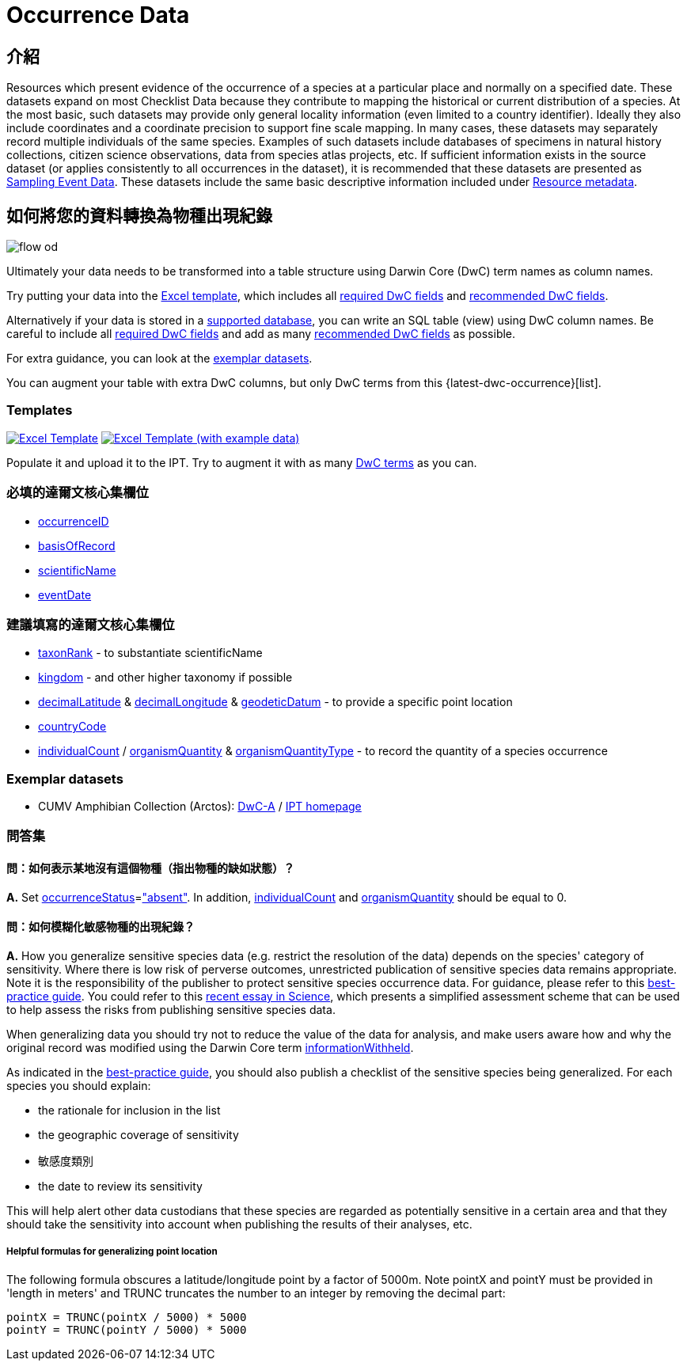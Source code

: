 = Occurrence Data

== 介紹
Resources which present evidence of the occurrence of a species at a particular place and normally on a specified date. These datasets expand on most Checklist Data because they contribute to mapping the historical or current distribution of a species. At the most basic, such datasets may provide only general locality information (even limited to a country identifier). Ideally they also include coordinates and a coordinate precision to support fine scale mapping. In many cases, these datasets may separately record multiple individuals of the same species. Examples of such datasets include databases of specimens in natural history collections, citizen science observations, data from species atlas projects, etc. If sufficient information exists in the source dataset (or applies consistently to all occurrences in the dataset), it is recommended that these datasets are presented as xref:sampling-event-data.adoc[Sampling Event Data]. These datasets include the same basic descriptive information included under xref:resource-metadata.adoc[Resource metadata].

== 如何將您的資料轉換為物種出現紀錄

image::ipt2/flow-od.png[]

Ultimately your data needs to be transformed into a table structure using Darwin Core (DwC) term names as column names.

Try putting your data into the <<Templates,Excel template>>, which includes all <<Required DwC Fields,required DwC fields>> and <<Recommended DwC Fields,recommended DwC fields>>.

Alternatively if your data is stored in a xref:database-connection.adoc[supported database], you can write an SQL table (view) using DwC column names. Be careful to include all <<Required DwC Fields,required DwC fields>> and add as many <<Recommended DwC Fields,recommended DwC fields>> as possible.

For extra guidance, you can look at the <<Exemplar datasets,exemplar datasets>>.

You can augment your table with extra DwC columns, but only DwC terms from this {latest-dwc-occurrence}[list].

=== Templates

link:{attachmentsdir}/downloads/occurrence_ipt_template_v2.xlsx[image:ipt2/excel-template2.png[Excel Template]] link:{attachmentsdir}/downloads/occurrence_ipt_template_v2_example_data.xlsx[image:ipt2/excel-template-data2.png[Excel Template (with example data)]]

Populate it and upload it to the IPT. Try to augment it with as many http://rs.tdwg.org/dwc/terms/[DwC terms] as you can.

=== 必填的達爾文核心集欄位

* https://dwc.tdwg.org/terms/#dwc:occurrenceID[occurrenceID]
* https://dwc.tdwg.org/terms/#dwc:basisOfRecord[basisOfRecord]
* https://dwc.tdwg.org/terms/#dwc:scientificName[scientificName]
* https://dwc.tdwg.org/terms/#dwc:eventDate[eventDate]

=== 建議填寫的達爾文核心集欄位

* https://dwc.tdwg.org/terms/#dwc:taxonRank[taxonRank] - to substantiate scientificName
* https://dwc.tdwg.org/terms/#dwc:kingdom[kingdom] - and other higher taxonomy if possible
* https://dwc.tdwg.org/terms/#dwc:decimalLatitude[decimalLatitude] & https://dwc.tdwg.org/terms/#dwc:decimalLongitude[decimalLongitude] & https://dwc.tdwg.org/terms/#dwc:geodeticDatum[geodeticDatum] - to provide a specific point location
* https://dwc.tdwg.org/terms/#dwc:countryCode[countryCode]
* https://dwc.tdwg.org/terms/#dwc:individualCount[individualCount] / https://dwc.tdwg.org/terms/#dwc:organismQuantity[organismQuantity] & https://dwc.tdwg.org/terms/#dwc:organismQuantityType[organismQuantityType] - to record the quantity of a species occurrence

=== Exemplar datasets

* CUMV Amphibian Collection (Arctos): http://ipt.vertnet.org:8080/ipt/archive.do?r=cumv_amph[DwC-A] / http://ipt.vertnet.org:8080/ipt/resource.do?r=cumv_amph[IPT homepage]

=== 問答集

==== 問：如何表示某地沒有這個物種（指出物種的缺如狀態）？

*A.* Set https://dwc.tdwg.org/terms/#dwc:occurrenceStatus[occurrenceStatus]=link:{latest-occurrence-status}["absent"]. In addition, https://dwc.tdwg.org/terms/#dwc:individualCount[individualCount] and https://dwc.tdwg.org/terms/#dwc:organismQuantity[organismQuantity] should be equal to 0.

==== 問：如何模糊化敏感物種的出現紀錄？ 

*A.* How you generalize sensitive species data (e.g. restrict the resolution of the data) depends on the species' category of sensitivity. Where there is low risk of perverse outcomes, unrestricted publication of sensitive species data remains appropriate. Note it is the responsibility of the publisher to protect sensitive species occurrence data. For guidance, please refer to this https://www.gbif.org/resource/80512[best-practice guide]. You could refer to this http://science.sciencemag.org/content/356/6340/800[recent essay in Science], which presents a simplified assessment scheme that can be used to help assess the risks from publishing sensitive species data.

When generalizing data you should try not to reduce the value of the data for analysis, and make users aware how and why the original record was modified using the Darwin Core term https://dwc.tdwg.org/terms/#dwc:informationWithheld[informationWithheld].

As indicated in the http://www.gbif.org/resource/80512[best-practice guide], you should also publish a checklist of the sensitive species being generalized. For each species you should explain:

* the rationale for inclusion in the list
* the geographic coverage of sensitivity
* 敏感度類別
* the date to review its sensitivity

This will help alert other data custodians that these species are regarded as potentially sensitive in a certain area and that they should take the sensitivity into account when publishing the results of their analyses, etc.

===== Helpful formulas for generalizing point location

The following formula obscures a latitude/longitude point by a factor of 5000m. Note pointX and pointY must be provided in 'length in meters' and TRUNC truncates the number to an integer by removing the decimal part:

----
pointX = TRUNC(pointX / 5000) * 5000
pointY = TRUNC(pointY / 5000) * 5000
----
